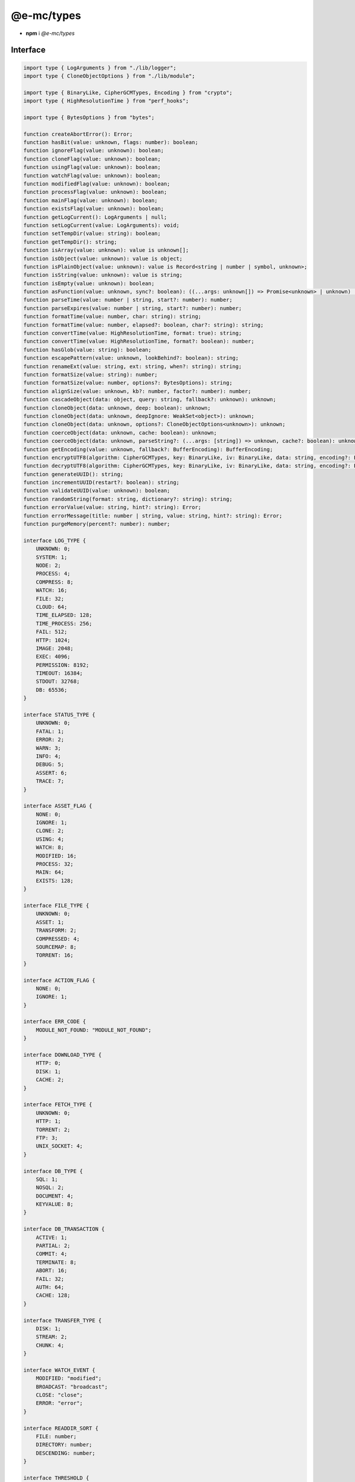===========
@e-mc/types
===========

- **npm** i *@e-mc/types*

Interface
=========

.. code-block:: typescript

  import type { LogArguments } from "./lib/logger";
  import type { CloneObjectOptions } from "./lib/module";

  import type { BinaryLike, CipherGCMTypes, Encoding } from "crypto";
  import type { HighResolutionTime } from "perf_hooks";

  import type { BytesOptions } from "bytes";

  function createAbortError(): Error;
  function hasBit(value: unknown, flags: number): boolean;
  function ignoreFlag(value: unknown): boolean;
  function cloneFlag(value: unknown): boolean;
  function usingFlag(value: unknown): boolean;
  function watchFlag(value: unknown): boolean;
  function modifiedFlag(value: unknown): boolean;
  function processFlag(value: unknown): boolean;
  function mainFlag(value: unknown): boolean;
  function existsFlag(value: unknown): boolean;
  function getLogCurrent(): LogArguments | null;
  function setLogCurrent(value: LogArguments): void;
  function setTempDir(value: string): boolean;
  function getTempDir(): string;
  function isArray(value: unknown): value is unknown[];
  function isObject(value: unknown): value is object;
  function isPlainObject(value: unknown): value is Record<string | number | symbol, unknown>;
  function isString(value: unknown): value is string;
  function isEmpty(value: unknown): boolean;
  function asFunction(value: unknown, sync?: boolean): ((...args: unknown[]) => Promise<unknown> | unknown) | null;
  function parseTime(value: number | string, start?: number): number;
  function parseExpires(value: number | string, start?: number): number;
  function formatTime(value: number, char: string): string;
  function formatTime(value: number, elapsed?: boolean, char?: string): string;
  function convertTime(value: HighResolutionTime, format: true): string;
  function convertTime(value: HighResolutionTime, format?: boolean): number;
  function hasGlob(value: string): boolean;
  function escapePattern(value: unknown, lookBehind?: boolean): string;
  function renameExt(value: string, ext: string, when?: string): string;
  function formatSize(value: string): number;
  function formatSize(value: number, options?: BytesOptions): string;
  function alignSize(value: unknown, kb?: number, factor?: number): number;
  function cascadeObject(data: object, query: string, fallback?: unknown): unknown;
  function cloneObject(data: unknown, deep: boolean): unknown;
  function cloneObject(data: unknown, deepIgnore: WeakSet<object>): unknown;
  function cloneObject(data: unknown, options?: CloneObjectOptions<unknown>): unknown;
  function coerceObject(data: unknown, cache: boolean): unknown;
  function coerceObject(data: unknown, parseString?: (...args: [string]) => unknown, cache?: boolean): unknown;
  function getEncoding(value: unknown, fallback?: BufferEncoding): BufferEncoding;
  function encryptUTF8(algorithm: CipherGCMTypes, key: BinaryLike, iv: BinaryLike, data: string, encoding?: Encoding): string | undefined;
  function decryptUTF8(algorithm: CipherGCMTypes, key: BinaryLike, iv: BinaryLike, data: string, encoding?: Encoding): string | undefined;
  function generateUUID(): string;
  function incrementUUID(restart?: boolean): string;
  function validateUUID(value: unknown): boolean;
  function randomString(format: string, dictionary?: string): string;
  function errorValue(value: string, hint?: string): Error;
  function errorMessage(title: number | string, value: string, hint?: string): Error;
  function purgeMemory(percent?: number): number;

  interface LOG_TYPE {
      UNKNOWN: 0;
      SYSTEM: 1;
      NODE: 2;
      PROCESS: 4;
      COMPRESS: 8;
      WATCH: 16;
      FILE: 32;
      CLOUD: 64;
      TIME_ELAPSED: 128;
      TIME_PROCESS: 256;
      FAIL: 512;
      HTTP: 1024;
      IMAGE: 2048;
      EXEC: 4096;
      PERMISSION: 8192;
      TIMEOUT: 16384;
      STDOUT: 32768;
      DB: 65536;
  }

  interface STATUS_TYPE {
      UNKNOWN: 0;
      FATAL: 1;
      ERROR: 2;
      WARN: 3;
      INFO: 4;
      DEBUG: 5;
      ASSERT: 6;
      TRACE: 7;
  }

  interface ASSET_FLAG {
      NONE: 0;
      IGNORE: 1;
      CLONE: 2;
      USING: 4;
      WATCH: 8;
      MODIFIED: 16;
      PROCESS: 32;
      MAIN: 64;
      EXISTS: 128;
  }

  interface FILE_TYPE {
      UNKNOWN: 0;
      ASSET: 1;
      TRANSFORM: 2;
      COMPRESSED: 4;
      SOURCEMAP: 8;
      TORRENT: 16;
  }

  interface ACTION_FLAG {
      NONE: 0;
      IGNORE: 1;
  }

  interface ERR_CODE {
      MODULE_NOT_FOUND: "MODULE_NOT_FOUND";
  }

  interface DOWNLOAD_TYPE {
      HTTP: 0;
      DISK: 1;
      CACHE: 2;
  }

  interface FETCH_TYPE {
      UNKNOWN: 0;
      HTTP: 1;
      TORRENT: 2;
      FTP: 3;
      UNIX_SOCKET: 4;
  }

  interface DB_TYPE {
      SQL: 1;
      NOSQL: 2;
      DOCUMENT: 4;
      KEYVALUE: 8;
  }

  interface DB_TRANSACTION {
      ACTIVE: 1;
      PARTIAL: 2;
      COMMIT: 4;
      TERMINATE: 8;
      ABORT: 16;
      FAIL: 32;
      AUTH: 64;
      CACHE: 128;
  }

  interface TRANSFER_TYPE {
      DISK: 1;
      STREAM: 2;
      CHUNK: 4;
  }

  interface WATCH_EVENT {
      MODIFIED: "modified";
      BROADCAST: "broadcast";
      CLOSE: "close";
      ERROR: "error";
  }

  interface READDIR_SORT {
      FILE: number;
      DIRECTORY: number;
      DESCENDING: number;
  }

  interface THRESHOLD {
      FILEMANAGER_INTERVAL: number;
      WATCH_INTERVAL: number;
      WATCH_CHANGE: number;
  }

  const IMPORT_MAP: Record<string, string | undefined>;

.. versionadded:: 0.8.4

  Method **alignSize** was created.

References
==========

* https://www.unpkg.com/@e-mc/types/index.d.ts

- https://www.unpkg.com/@e-mc/types/lib/logger.d.ts
- https://www.unpkg.com/@e-mc/types/lib/module.d.ts

* https://www.npmjs.com/package/@types/bytes